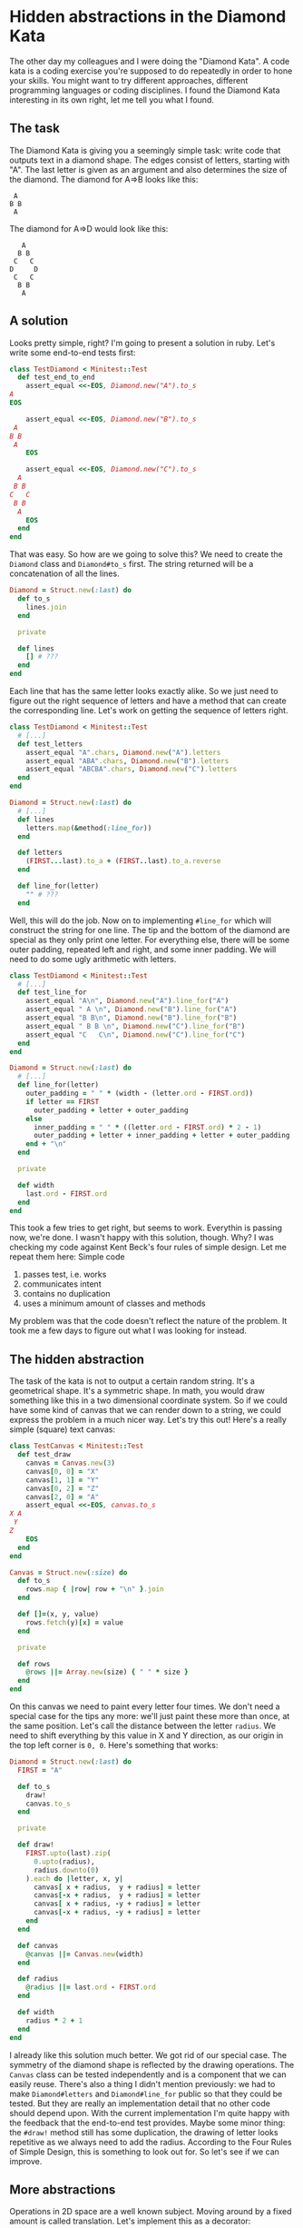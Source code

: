 * Hidden abstractions in the Diamond Kata

The other day my colleagues and I were doing the "Diamond Kata". A code kata is a coding exercise you're supposed to do repeatedly in order to hone your skills. You might want to try different approaches, different programming languages or coding disciplines. I found the Diamond Kata interesting in its own right, let me tell you what I found.

** The task

The Diamond Kata is giving you a seemingly simple task: write code that outputs text in a diamond shape. The edges consist of letters, starting with "A". The last letter is given as an argument and also determines the size of the diamond. The diamond for A⇒B looks like this:

#+BEGIN_EXAMPLE
 A
B B
 A
#+END_EXAMPLE

The diamond for A⇒D would look like this:

#+BEGIN_EXAMPLE
   A
  B B
 C   C
D     D
 C   C
  B B
   A
#+END_EXAMPLE

** A solution

Looks pretty simple, right? I'm going to present a solution in ruby. Let's write some end-to-end tests first:

#+BEGIN_SRC ruby
class TestDiamond < Minitest::Test
  def test_end_to_end
    assert_equal <<-EOS, Diamond.new("A").to_s
A
EOS

    assert_equal <<-EOS, Diamond.new("B").to_s
 A 
B B
 A 
    EOS

    assert_equal <<-EOS, Diamond.new("C").to_s
  A  
 B B 
C   C
 B B 
  A  
    EOS
  end
end
#+END_SRC

That was easy. So how are we going to solve this? We need to create the ~Diamond~ class and ~Diamond#to_s~ first. The string returned will be a concatenation of all the lines.

#+BEGIN_SRC ruby
Diamond = Struct.new(:last) do
  def to_s
    lines.join
  end

  private

  def lines
    [] # ???
  end
end
#+END_SRC

Each line that has the same letter looks exactly alike. So we just need to figure out the right sequence of letters and have a method that can create the corresponding line. Let's work on getting the sequence of letters right.

#+BEGIN_SRC ruby
class TestDiamond < Minitest::Test
  # [...]
  def test_letters
    assert_equal "A".chars, Diamond.new("A").letters
    assert_equal "ABA".chars, Diamond.new("B").letters
    assert_equal "ABCBA".chars, Diamond.new("C").letters
  end
end

Diamond = Struct.new(:last) do
  # [...]
  def lines
    letters.map(&method(:line_for))
  end

  def letters
    (FIRST...last).to_a + (FIRST..last).to_a.reverse
  end

  def line_for(letter)
    "" # ???
  end
#+END_SRC

Well, this will do the job. Now on to implementing ~#line_for~ which will construct the string for one line. The tip and the bottom of the diamond are special as they only print one letter. For everything else, there will be some outer padding, repeated left and right, and some inner padding. We will need to do some ugly arithmetic with letters.

#+BEGIN_SRC ruby
class TestDiamond < Minitest::Test
  # [...]
  def test_line_for
    assert_equal "A\n", Diamond.new("A").line_for("A")
    assert_equal " A \n", Diamond.new("B").line_for("A")
    assert_equal "B B\n", Diamond.new("B").line_for("B")
    assert_equal " B B \n", Diamond.new("C").line_for("B")
    assert_equal "C   C\n", Diamond.new("C").line_for("C")
  end
end

Diamond = Struct.new(:last) do
  # [...]
  def line_for(letter)
    outer_padding = " " * (width - (letter.ord - FIRST.ord))
    if letter == FIRST
      outer_padding + letter + outer_padding
    else
      inner_padding = " " * ((letter.ord - FIRST.ord) * 2 - 1)
      outer_padding + letter + inner_padding + letter + outer_padding
    end + "\n"
  end

  private

  def width
    last.ord - FIRST.ord
  end
end
#+END_SRC

This took a few tries to get right, but seems to work. Everythin is passing now, we're done. I wasn't happy with this solution, though. Why? I was checking my code against Kent Beck's four rules of simple design. Let me repeat them here: Simple code

1. passes test, i.e. works
2. communicates intent
3. contains no duplication
4. uses a minimum amount of classes and methods

My problem was that the code doesn't reflect the nature of the problem. It took me a few days to figure out what I was looking for instead.

** The hidden abstraction

The task of the kata is not to output a certain random string. It's a geometrical shape. It's a symmetric shape. In math, you would draw something like this in a two dimensional coordinate system. So if we could have some kind of canvas that we can render down to a string, we could express the problem in a much nicer way. Let's try this out! Here's a really simple (square) text canvas:

#+BEGIN_SRC ruby
class TestCanvas < Minitest::Test
  def test_draw
    canvas = Canvas.new(3)
    canvas[0, 0] = "X"
    canvas[1, 1] = "Y"
    canvas[0, 2] = "Z"
    canvas[2, 0] = "A"
    assert_equal <<-EOS, canvas.to_s
X A
 Y 
Z  
    EOS
  end
end

Canvas = Struct.new(:size) do
  def to_s
    rows.map { |row| row + "\n" }.join
  end

  def []=(x, y, value)
    rows.fetch(y)[x] = value
  end

  private

  def rows
    @rows ||= Array.new(size) { " " * size }
  end
end
#+END_SRC

On this canvas we need to paint every letter four times. We don't need a special case for the tips any more: we'll just paint these more than once, at the same position. Let's call the distance between the letter ~radius~. We need to shift everything by this value in X and Y direction, as our origin in the top left corner is ~0, 0~. Here's something that works:

#+BEGIN_SRC ruby
Diamond = Struct.new(:last) do
  FIRST = "A"

  def to_s
    draw!
    canvas.to_s
  end

  private

  def draw!
    FIRST.upto(last).zip(
      0.upto(radius),
      radius.downto(0)
    ).each do |letter, x, y|
      canvas[ x + radius,  y + radius] = letter
      canvas[-x + radius,  y + radius] = letter
      canvas[ x + radius, -y + radius] = letter
      canvas[-x + radius, -y + radius] = letter
    end
  end

  def canvas
    @canvas ||= Canvas.new(width)
  end

  def radius
    @radius ||= last.ord - FIRST.ord
  end

  def width
    radius * 2 + 1
  end
end
#+END_SRC

I already like this solution much better. We got rid of our special case. The symmetry of the diamond shape is reflected by the drawing operations. The ~Canvas~ class can be tested independently and is a component that we can easily reuse. There's also a thing I didn't mention previously: we had to make ~Diamond#letters~ and ~Diamond#line_for~ public so that they could be tested. But they are really an implementation detail that no other code should depend upon. With the current implementation I'm quite happy with the feedback that the end-to-end test provides. Maybe some minor thing: the ~#draw!~ method still has some duplication, the drawing of letter looks repetitive as we always need to add the radius. According to the Four Rules of Simple Design, this is something to look out for. So let's see if we can improve.

** More abstractions

Operations in 2D space are a well known subject. Moving around by a fixed amount is called translation. Let's implement this as a decorator:

#+BEGIN_SRC ruby
class TestCanvas < Minitest::Test
  def test_translation
    canvas = Translation.new(Canvas.new(3), 1, 1)
    canvas[0, 0] = "A"
    assert_equal <<-EOS, canvas.to_s
   
 A 
   
    EOS
  end
end

class Translation < SimpleDelegator
  def initialize(canvas, offset_x, offset_y)
    super(canvas)
    @offset_x = offset_x
    @offset_y = offset_y
  end

  def []=(x, y, value)
    __getobj__[x + offset_x, y + offset_y] = value
  end

  private

  attr_reader :offset_x, :offset_y
end
#+END_SRC

The decorator logic calls for a bit of boilerplate, but the end result is nice and simple. Let's see how we can put this to good use. Two methods in ~Diamond~ will need to change, ~Diamond#draw!~ and ~Diamond#canvas~.

#+BEGIN_SRC ruby
Diamond = Struct.new(:last) do
  # [...]

  private

  def draw!
    FIRST.upto(last).zip(
      0.upto(radius),
      radius.downto(0)
    ).each do |letter, x, y|
      canvas[ x,  y] = letter
      canvas[-x,  y] = letter
      canvas[ x, -y] = letter
      canvas[-x, -y] = letter
    end
  end

  def canvas
    @canvas ||=
      Translation.new(
        Canvas.new(width),
        radius, radius
      )
  end
#+END_SRC

So each drawing operation got simpler at the expense of a more complicated canvas setup. We still have four drawing operations going on, though. The obvious solution is to use a loop instead like this

#+BEGIN_SRC ruby
Diamond = Struct.new(:last) do
  # [...]
  def draw!
    FIRST.upto(last).zip(
      0.upto(radius),
      radius.downto(0)
    ).each do |letter, x, y|
      [[x, y], [-x, y], [x, -y], [-x, -y]].each do |coords|
        canvas[*coords] = letter
      end
    end
  end
#+END_SRC

This removes duplication but makes the ~#draw!~ method harder to read. Maybe we can solve this in a similar fashion? Let's look at it from another angle: we're drawing a symmetrical shape, this means that we are mirroring over the X and Y axes. So the thing we need is a reflection. This should be pretty simple to do.

#+BEGIN_SRC ruby
class TestReflection < Minitest::Test
  def test_reflection
    canvas =
      Reflection.new(
        Translation.new(
          Canvas.new(3),
          1, 1
        ),
        -1, 1
      )
    canvas[0, 0] = "A"
    canvas[1, 1] = "B"
    assert_equal <<-EOS, canvas.to_s
   
 A 
B B
    EOS
  end
end

class Reflection  < SimpleDelegator
  def initialize(canvas, factor_x, factor_y)
    super(canvas)
    @factor_x = factor_x
    @factor_y = factor_y
  end

  def []=(x, y, value)
    __getobj__[x, y] = value
    __getobj__[x * factor_x, y * factor_y] = value
  end

  private

  attr_reader :factor_x, :factor_y
end
#+END_SRC

This looks very similar to ~Translation~, the difference is that we're still drawing in the original location. In order to be even more general, you might want to have a stack of canvases composed out of different layers that get combined when rendered down to a string. I chose not to go this route here. So what does this mean for our ~Diamond~ class?

#+BEGIN_SRC ruby
Diamond = Struct.new(:last) do
  # [...]
  def draw!
    FIRST.upto(last).zip(
      0.upto(radius),
      radius.downto(0)
    ).each do |letter, x, y|
      canvas[x, y] = letter
    end
  end

  def canvas
    @canvas ||=
      Reflection.new(
        Reflection.new(
          Translation.new(
            Canvas.new(width),
            radius, radius
          ),
          1, -1
        ),
        -1, 1
      )
  end
#+END_SRC

The setup of our canvas looks pretty complex now. Is this still simple design? Duplication is reduced, but we have more classes working together. Whether this is all worth it depends on the context. For me this is just an exercise, so I can do what I please. What if this was happening in a business context? If the business is trying to create a terminal-based text-only drawing program for UNIX-nerds, there's a high likelyhood that our investment in composable classes will pay off quickly. If on the other hand this task was only a one-off job to help in creating a new company logo our efforts would have been wasteful and our first version would have been good enough.

** A parable for hidden abstractions

In hindsight the value of introducing the ~Canvas~ abstraction is obvious. Why didn't I see it earlier? I think this is due to my upbringing as a programmer. A programmer learn how to do useful stuff with a dumb machine. We're aware of the limits of our programming environments and take pride in how we're still getting useful stuff done. So it's only logical that we break the output up into individual lines and start to solve the smaller problem of creating a single line. The problem is that this is disregarding the outside context and therefore obscures the nature of the task.

This reminds me of the history of astronomy. In antiquity, astronomers were able to calculate the motion of the planets pretty accurately even though they were using the geocentric model. The Ptolemaic system was pretty complex and was assuming that planets were moving in epicycles along deferents. Similar to our first implementation, it worked just fine. But as we know today, it makes a lot more sense to put the sun in the center of the solar system.

